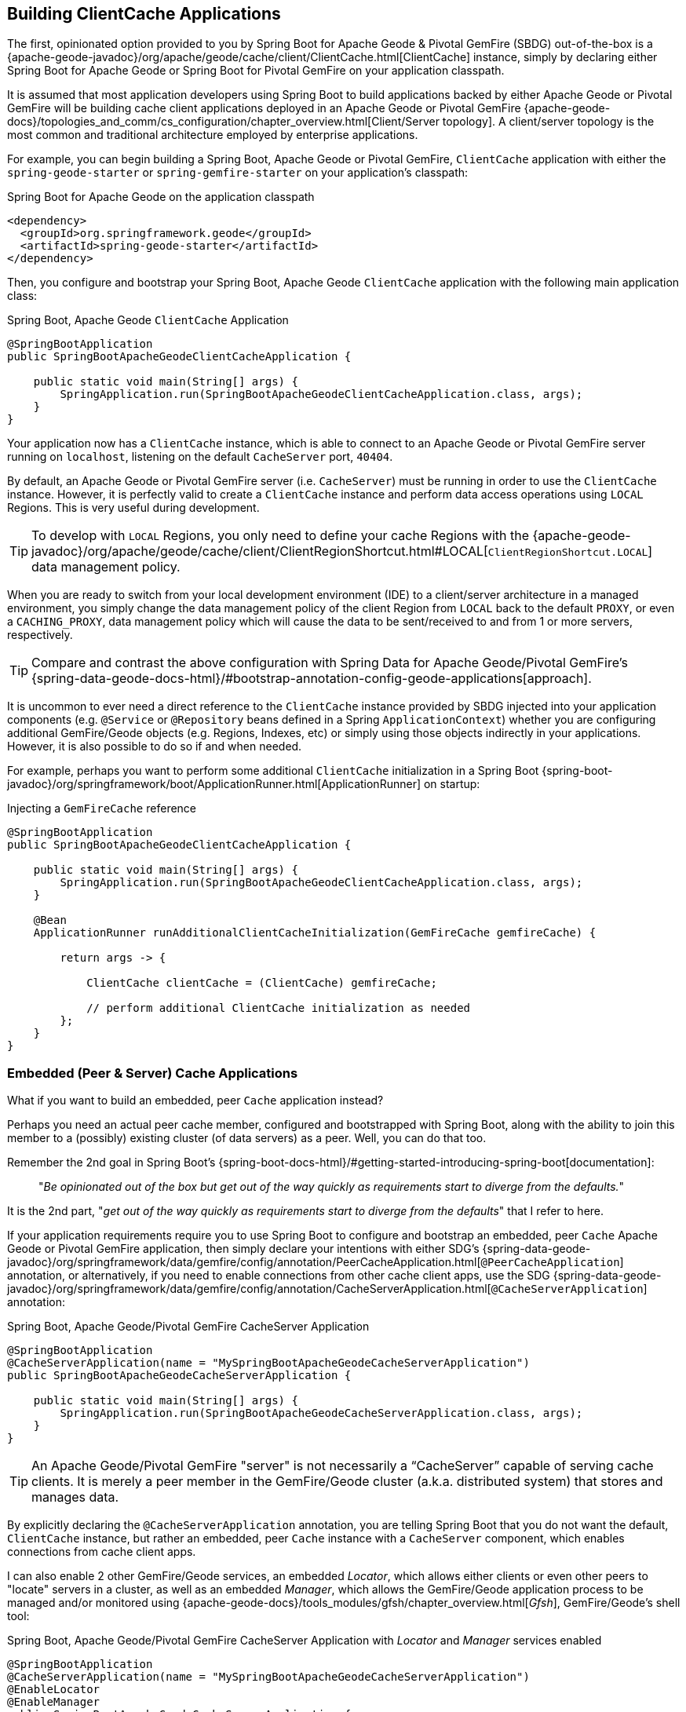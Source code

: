 [[geode-clientcache-applications]]
== Building ClientCache Applications

The first, opinionated option provided to you by Spring Boot for Apache Geode & Pivotal GemFire (SBDG) out-of-the-box is
a {apache-geode-javadoc}/org/apache/geode/cache/client/ClientCache.html[ClientCache] instance, simply by declaring
either Spring Boot for Apache Geode or Spring Boot for Pivotal GemFire on your application classpath.

It is assumed that most application developers using Spring Boot to build applications backed by either Apache Geode
or Pivotal GemFire will be building cache client applications deployed in an Apache Geode or Pivotal GemFire
{apache-geode-docs}/topologies_and_comm/cs_configuration/chapter_overview.html[Client/Server topology].
A client/server topology is the most common and traditional architecture employed by enterprise applications.

For example, you can begin building a Spring Boot, Apache Geode or Pivotal GemFire, `ClientCache` application
with either the `spring-geode-starter` or `spring-gemfire-starter` on your application's classpath:

.Spring Boot for Apache Geode on the application classpath
[source,xml]
----
<dependency>
  <groupId>org.springframework.geode</groupId>
  <artifactId>spring-geode-starter</artifactId>
</dependency>
----

Then, you configure and bootstrap your Spring Boot, Apache Geode `ClientCache` application with the following
main application class:

.Spring Boot, Apache Geode `ClientCache` Application
[source,java]
----
@SpringBootApplication
public SpringBootApacheGeodeClientCacheApplication {

    public static void main(String[] args) {
        SpringApplication.run(SpringBootApacheGeodeClientCacheApplication.class, args);
    }
}
----

Your application now has a `ClientCache` instance, which is able to connect to an Apache Geode or Pivotal GemFire server
running on `localhost`, listening on the default `CacheServer` port, `40404`.

By default, an Apache Geode or Pivotal GemFire server (i.e. `CacheServer`) must be running in order to use
the `ClientCache` instance.  However, it is perfectly valid to create a `ClientCache` instance and perform
data access operations using `LOCAL` Regions.  This is very useful during development.

TIP: To develop with `LOCAL` Regions, you only need to define your cache Regions with the
{apache-geode-javadoc}/org/apache/geode/cache/client/ClientRegionShortcut.html#LOCAL[`ClientRegionShortcut.LOCAL`]
data management policy.

When you are ready to switch from your local development environment (IDE) to a client/server architecture in a managed
environment, you simply change the data management policy of the client Region from `LOCAL` back to the default `PROXY`,
or even a `CACHING_PROXY`, data management policy which will cause the data to be sent/received to and from 1 or more
servers, respectively.

TIP: Compare and contrast the above configuration with Spring Data for Apache Geode/Pivotal GemFire's
{spring-data-geode-docs-html}/#bootstrap-annotation-config-geode-applications[approach].

It is uncommon to ever need a direct reference to the `ClientCache` instance provided by SBDG injected into your
application components (e.g. `@Service` or `@Repository` beans defined in a Spring `ApplicationContext`) whether you
are configuring additional GemFire/Geode objects (e.g. Regions, Indexes, etc) or simply using those objects indirectly
in your applications. However, it is also possible to do so if and when needed.

For example, perhaps you want to perform some additional `ClientCache` initialization in a Spring Boot
{spring-boot-javadoc}/org/springframework/boot/ApplicationRunner.html[ApplicationRunner] on startup:

.Injecting a `GemFireCache` reference
[source,java]
----
@SpringBootApplication
public SpringBootApacheGeodeClientCacheApplication {

    public static void main(String[] args) {
        SpringApplication.run(SpringBootApacheGeodeClientCacheApplication.class, args);
    }

    @Bean
    ApplicationRunner runAdditionalClientCacheInitialization(GemFireCache gemfireCache) {

        return args -> {

            ClientCache clientCache = (ClientCache) gemfireCache;

            // perform additional ClientCache initialization as needed
        };
    }
}
----

[[geode-peercache-applications]]
=== Embedded (Peer & Server) Cache Applications

What if you want to build an embedded, peer `Cache` application instead?

Perhaps you need an actual peer cache member, configured and bootstrapped with Spring Boot, along with the ability
to join this member to a (possibly) existing cluster (of data servers) as a peer. Well, you can do that too.

Remember the 2nd goal in Spring Boot's {spring-boot-docs-html}/#getting-started-introducing-spring-boot[documentation]:

> "_Be opinionated out of the box but get out of the way quickly as requirements start to diverge from the defaults._"

It is the 2nd part, "_get out of the way quickly as requirements start to diverge from the defaults_"
that I refer to here.

If your application requirements require you to use Spring Boot to configure and bootstrap an embedded,
peer `Cache` Apache Geode or Pivotal GemFire application, then simply declare your intentions with either SDG's
{spring-data-geode-javadoc}/org/springframework/data/gemfire/config/annotation/PeerCacheApplication.html[`@PeerCacheApplication`] annotation,
or alternatively, if you need to enable connections from other cache client apps, use the SDG
{spring-data-geode-javadoc}/org/springframework/data/gemfire/config/annotation/CacheServerApplication.html[`@CacheServerApplication`] annotation:

.Spring Boot, Apache Geode/Pivotal GemFire CacheServer Application
[source,java]
----
@SpringBootApplication
@CacheServerApplication(name = "MySpringBootApacheGeodeCacheServerApplication")
public SpringBootApacheGeodeCacheServerApplication {

    public static void main(String[] args) {
        SpringApplication.run(SpringBootApacheGeodeCacheServerApplication.class, args);
    }
}
----

TIP: An Apache Geode/Pivotal GemFire "server" is not necessarily a "`CacheServer`" capable of serving cache clients.
It is merely a peer member in the GemFire/Geode cluster (a.k.a. distributed system) that stores and manages data.

By explicitly declaring the `@CacheServerApplication` annotation, you are telling Spring Boot that you do not want
the default, `ClientCache` instance, but rather an embedded, peer `Cache` instance with a `CacheServer` component,
which enables connections from cache client apps.

I can also enable 2 other GemFire/Geode services, an embedded _Locator_, which allows either clients or even other peers
to "locate" servers in a cluster, as well as an embedded _Manager_, which allows the GemFire/Geode application process
to be managed and/or monitored using {apache-geode-docs}/tools_modules/gfsh/chapter_overview.html[_Gfsh_],
GemFire/Geode's shell tool:

.Spring Boot, Apache Geode/Pivotal GemFire CacheServer Application with _Locator_ and _Manager_ services enabled
[source,java]
----
@SpringBootApplication
@CacheServerApplication(name = "MySpringBootApacheGeodeCacheServerApplication")
@EnableLocator
@EnableManager
public SpringBootApacheGeodeCacheServerApplication {

    public static void main(String[] args) {
        SpringApplication.run(SpringBootApacheGeodeCacheServerApplication.class, args);
    }
}
----

Then, you can even use _Gfsh_  to connect to and manage this server:

[source,text]
----
$ echo $GEMFIRE
/Users/jblum/pivdev/apache-geode-1.2.1

$ gfsh
    _________________________     __
   / _____/ ______/ ______/ /____/ /
  / /  __/ /___  /_____  / _____  /
 / /__/ / ____/  _____/ / /    / /
/______/_/      /______/_/    /_/    1.2.1

Monitor and Manage Apache Geode

gfsh>connect
Connecting to Locator at [host=localhost, port=10334] ..
Connecting to Manager at [host=10.0.0.121, port=1099] ..
Successfully connected to: [host=10.0.0.121, port=1099]


gfsh>list members
                   Name                     | Id
------------------------------------------- | --------------------------------------------------------------------------
SpringBootApacheGeodeCacheServerApplication | 10.0.0.121(SpringBootApacheGeodeCacheServerApplication:29798)<ec><v0>:1024

gfsh>
gfsh>describe member --name=SpringBootApacheGeodeCacheServerApplication
Name        : SpringBootApacheGeodeCacheServerApplication
Id          : 10.0.0.121(SpringBootApacheGeodeCacheServerApplication:29798)<ec><v0>:1024
Host        : 10.0.0.121
Regions     :
PID         : 29798
Groups      :
Used Heap   : 168M
Max Heap    : 3641M
Working Dir : /Users/jblum/pivdev/spring-boot-data-geode/spring-geode-docs/build
Log file    : /Users/jblum/pivdev/spring-boot-data-geode/spring-geode-docs/build
Locators    : localhost[10334]

Cache Server Information
Server Bind              :
Server Port              : 40404
Running                  : true
Client Connections       : 0
----

You can even start additional servers in _Gfsh_, which will connect to your Spring Boot configured and bootstrapped
Apache Geode or Pivotal GemFire `CacheServer` application.  These additional servers started in _Gfsh_ know about
the Spring Boot, GemFire/Geode server because of the embedded _Locator_ service, which is running on `localhost`,
listening on the default _Locator_ port, `10334`:

[source,text]
----
gfsh>start server --name=GfshServer --log-level=config --disable-default-server
Starting a Geode Server in /Users/jblum/pivdev/lab/GfshServer...
...
Server in /Users/jblum/pivdev/lab/GfshServer on 10.0.0.121 as GfshServer is currently online.
Process ID: 30031
Uptime: 3 seconds
Geode Version: 1.2.1
Java Version: 1.8.0_152
Log File: /Users/jblum/pivdev/lab/GfshServer/GfshServer.log
JVM Arguments: -Dgemfire.default.locators=10.0.0.121:127.0.0.1[10334] -Dgemfire.use-cluster-configuration=true -Dgemfire.start-dev-rest-api=false -Dgemfire.log-level=config -XX:OnOutOfMemoryError=kill -KILL %p -Dgemfire.launcher.registerSignalHandlers=true -Djava.awt.headless=true -Dsun.rmi.dgc.server.gcInterval=9223372036854775806
Class-Path: /Users/jblum/pivdev/apache-geode-1.2.1/lib/geode-core-1.2.1.jar:/Users/jblum/pivdev/apache-geode-1.2.1/lib/geode-dependencies.jar


gfsh>list members
                   Name                     | Id
------------------------------------------- | --------------------------------------------------------------------------
SpringBootApacheGeodeCacheServerApplication | 10.0.0.121(SpringBootApacheGeodeCacheServerApplication:29798)<ec><v0>:1024
GfshServer                                  | 10.0.0.121(GfshServer:30031)<v1>:1025
----

Perhaps you want to start the other way around.  As developer, I may need to connect my Spring Boot configured
and bootstrapped GemFire/Geode server application to an existing cluster.  You can start the cluster in _Gfsh_
by executing the following commands:

[source,text]
----
gfsh>start locator --name=GfshLocator --port=11235 --log-level=config
Starting a Geode Locator in /Users/jblum/pivdev/lab/GfshLocator...
...
Locator in /Users/jblum/pivdev/lab/GfshLocator on 10.0.0.121[11235] as GfshLocator is currently online.
Process ID: 30245
Uptime: 3 seconds
Geode Version: 1.2.1
Java Version: 1.8.0_152
Log File: /Users/jblum/pivdev/lab/GfshLocator/GfshLocator.log
JVM Arguments: -Dgemfire.log-level=config -Dgemfire.enable-cluster-configuration=true -Dgemfire.load-cluster-configuration-from-dir=false -Dgemfire.launcher.registerSignalHandlers=true -Djava.awt.headless=true -Dsun.rmi.dgc.server.gcInterval=9223372036854775806
Class-Path: /Users/jblum/pivdev/apache-geode-1.2.1/lib/geode-core-1.2.1.jar:/Users/jblum/pivdev/apache-geode-1.2.1/lib/geode-dependencies.jar

Successfully connected to: JMX Manager [host=10.0.0.121, port=1099]

Cluster configuration service is up and running.


gfsh>start server --name=GfshServer --log-level=config --disable-default-server
Starting a Geode Server in /Users/jblum/pivdev/lab/GfshServer...
....
Server in /Users/jblum/pivdev/lab/GfshServer on 10.0.0.121 as GfshServer is currently online.
Process ID: 30270
Uptime: 4 seconds
Geode Version: 1.2.1
Java Version: 1.8.0_152
Log File: /Users/jblum/pivdev/lab/GfshServer/GfshServer.log
JVM Arguments: -Dgemfire.default.locators=10.0.0.121[11235] -Dgemfire.use-cluster-configuration=true -Dgemfire.start-dev-rest-api=false -Dgemfire.log-level=config -XX:OnOutOfMemoryError=kill -KILL %p -Dgemfire.launcher.registerSignalHandlers=true -Djava.awt.headless=true -Dsun.rmi.dgc.server.gcInterval=9223372036854775806
Class-Path: /Users/jblum/pivdev/apache-geode-1.2.1/lib/geode-core-1.2.1.jar:/Users/jblum/pivdev/apache-geode-1.2.1/lib/geode-dependencies.jar


gfsh>list members
   Name     | Id
----------- | --------------------------------------------------
GfshLocator | 10.0.0.121(GfshLocator:30245:locator)<ec><v0>:1024
GfshServer  | 10.0.0.121(GfshServer:30270)<v1>:1025
----

Then, modify the `SpringBootApacheGeodeCacheServerApplication` class to connect to the existing cluster, like so:

.Spring Boot, Apache Geode/Pivotal GemFire CacheServer Application with _Locator_ and _Manager_ services enabled
[source,java]
----
@SpringBootApplication
@CacheServerApplication(name = "MySpringBootApacheGeodeCacheServerApplication", locators = "localhost[11235]")
public SpringBootApacheGeodeCacheServerApplication {

    public static void main(String[] args) {
        SpringApplication.run(SpringBootApacheGeodeClientCacheApplication.class, args);
    }
}
----

TIP: Notice I configured the `SpringBootApacheGeodeCacheServerApplication` class, `@CacheServerApplication` annotation,
`locators` property with the host and port (i.e. "localhost[11235]") on which I started my _Locator_ using _Gfsh_.

After running your Spring Boot, Apache Geode `CacheServer` application again, and then running `list members` in _Gfsh_,
you should see:

[source,text]
----
gfsh>list members
                   Name                     | Id
------------------------------------------- | ----------------------------------------------------------------------
GfshLocator                                 | 10.0.0.121(GfshLocator:30245:locator)<ec><v0>:1024
GfshServer                                  | 10.0.0.121(GfshServer:30270)<v1>:1025
SpringBootApacheGeodeCacheServerApplication | 10.0.0.121(SpringBootApacheGeodeCacheServerApplication:30279)<v2>:1026


gfsh>describe member --name=SpringBootApacheGeodeCacheServerApplication
Name        : SpringBootApacheGeodeCacheServerApplication
Id          : 10.0.0.121(SpringBootApacheGeodeCacheServerApplication:30279)<v2>:1026
Host        : 10.0.0.121
Regions     :
PID         : 30279
Groups      :
Used Heap   : 165M
Max Heap    : 3641M
Working Dir : /Users/jblum/pivdev/spring-boot-data-geode/spring-geode-docs/build
Log file    : /Users/jblum/pivdev/spring-boot-data-geode/spring-geode-docs/build
Locators    : localhost[11235]

Cache Server Information
Server Bind              :
Server Port              : 40404
Running                  : true
Client Connections       : 0
----

In both scenarios, the Spring Boot configured and bootstrapped Apache Geode (or Pivotal GemFire) server
and the _Gfsh_ _Locator_ and Servers formed a cluster.

While you can use either approach and Spring does not care, it is far more convenient to use Spring Boot and your IDE
to form a small cluster while developing.  By leveraging Spring profiles, it is far simpler to configure and start
a small cluster much faster.

Plus, this is useful for rapidly prototyping, testing and debugging your entire, end-to-end application
and system architecture, all right from the comfort and familiarity of your IDE of choice.  No addition tooling
(e.g. _Gfsh_) knowledge is required to get started quickly and easily.

Just _build_ and _run_ it!

TIP: Be careful to vary your port numbers for the embedded services, like the `CacheServer`, _Locators_ and _Manager_,
especially if you start multiple instances, otherwise you will run into a `java.net.BindException`
due to port conflicts.

TIP: See the Appendix, <<geode-cluster-configuration-bootstrapping>> for more details.
